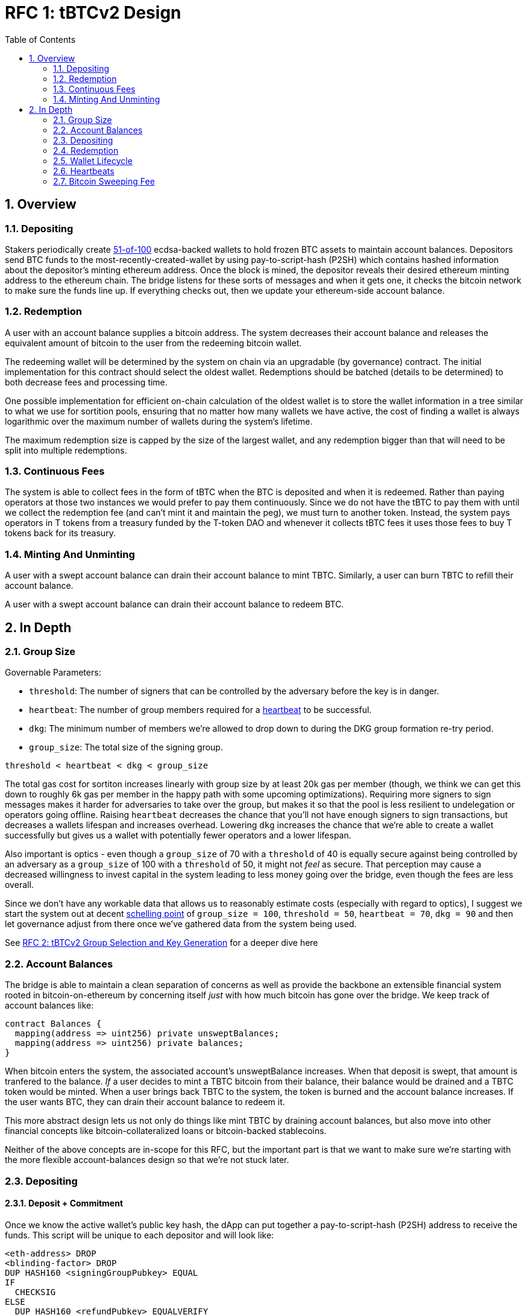 :toc: macro

= RFC 1: tBTCv2 Design

:icons: font
:numbered:
toc::[]

== Overview

=== Depositing

Stakers periodically create <<group-size,51-of-100>> ecdsa-backed wallets
to hold frozen BTC assets to maintain account balances. Depositors send BTC
funds to the most-recently-created-wallet by using pay-to-script-hash (P2SH)
which contains hashed information about the depositor's minting ethereum
address. Once the block is mined, the depositor reveals their desired ethereum
minting address to the ethereum chain. The bridge listens for these sorts
of messages and when it gets one, it checks the bitcoin network to make sure
the funds line up. If everything checks out, then we update your ethereum-side
account balance.

=== Redemption

A user with an account balance supplies a bitcoin address. The system decreases
their account balance and releases the equivalent amount of bitcoin to the user
from the redeeming bitcoin wallet.

The redeeming wallet will be determined by the system on chain via an upgradable
(by governance) contract. The initial implementation for this contract should
select the oldest wallet. Redemptions should be batched (details to be
determined) to both decrease fees and processing time.

One possible implementation for efficient on-chain calculation of the oldest wallet
is to store the wallet information in a tree similar to what we use for sortition
pools, ensuring that no matter how many wallets we have active, the cost of
finding a wallet is always logarithmic over the maximum number of wallets during
the system's lifetime.

The maximum redemption size is capped by the size of the largest wallet, and
any redemption bigger than that will need to be split into multiple
redemptions.

[[continuous-fees]]
=== Continuous Fees

The system is able to collect fees in the form of tBTC when the BTC is
deposited and when it is redeemed. Rather than paying operators at those two
instances we would prefer to pay them continuously. Since we do not have the
tBTC to pay them with until we collect the redemption fee (and can't mint it
and maintain the peg), we must turn to another token. Instead, the system pays
operators in T tokens from a treasury funded by the T-token DAO and whenever it
collects tBTC fees it uses those fees to buy T tokens back for its treasury.

=== Minting And Unminting

A user with a swept account balance can drain their account balance to mint TBTC.
Similarly, a user can burn TBTC to refill their account balance.

A user with a swept account balance can drain their account balance to redeem BTC.

== In Depth

[[group-size]]
=== Group Size

Governable Parameters:

- `threshold`: The number of signers that can be controlled by the adversary
  before the key is in danger.
- `heartbeat`: The number of group members required for a
  <<heartbeat,heartbeat>> to be successful.
- `dkg`: The minimum number of members we're allowed to drop down to during the
  DKG group formation re-try period.
- `group_size`: The total size of the signing group.

`threshold < heartbeat < dkg < group_size`

The total gas cost for sortiton increases linearly with group size by at least
20k gas per member (though, we think we can get this down to roughly 6k gas per
member in the happy path with some upcoming optimizations). Requiring more
signers to sign messages makes it harder for adversaries to take over the
group, but makes it so that the pool is less resilient to undelegation or
operators going offline. Raising `heartbeat` decreases the chance that you'll
not have enough signers to sign transactions, but decreases a wallets lifespan
and increases overhead. Lowering `dkg` increases the chance that we're able to
create a wallet successfully but gives us a wallet with potentially fewer
operators and a lower lifespan.

Also important is optics - even though a `group_size` of 70 with a `threshold`
of 40 is equally secure against being controlled by an adversary as a
`group_size` of 100 with a `threshold` of 50, it might not _feel_ as secure.
That perception may cause a decreased willingness to invest capital in the
system leading to less money going over the bridge, even though the fees are
less overall.

Since we don't have any workable data that allows us to reasonably estimate
costs (especially with regard to optics), I suggest we start the system out
at decent https://en.wikipedia.org/wiki/Focal_point_(game_theory)[schelling
point] of `group_size = 100`, `threshold = 50`, `heartbeat = 70`, `dkg = 90` and then let
governance adjust from there once we've gathered data from the system being used.

See link:rfc-2.adoc[RFC 2: tBTCv2 Group Selection and Key Generation] for a deeper dive here

=== Account Balances

The bridge is able to maintain a clean separation of concerns as well as provide the backbone
an extensible financial system rooted in bitcoin-on-ethereum by concerning itself _just_ with
how much bitcoin has gone over the bridge. We keep track of account balances like:
```
contract Balances {
  mapping(address => uint256) private unsweptBalances;
  mapping(address => uint256) private balances;
}
```

When bitcoin enters the system, the associated account's unsweptBalance
increases. When that deposit is swept, that amount is tranfered to the balance.
_If_ a user decides to mint a TBTC bitcoin from their balance, their balance
would be drained and a TBTC token would be minted. When a user brings back TBTC
to the system, the token is burned and the account balance increases. If the
user wants BTC, they can drain their account balance to redeem it.

This more abstract design lets us not only do things like mint TBTC by draining
account balances, but also move into other financial concepts like
bitcoin-collateralized loans or bitcoin-backed stablecoins.

Neither of the above concepts are in-scope for this RFC, but the important part
is that we want to make sure we're starting with the more flexible
account-balances design so that we're not stuck later.

=== Depositing

==== Deposit + Commitment

Once we know the active wallet's public key hash, the dApp can put together a
pay-to-script-hash (P2SH) address to receive the funds. This script will be
unique to each depositor and will look like:

```
<eth-address> DROP
<blinding-factor> DROP
DUP HASH160 <signingGroupPubkey> EQUAL
IF
  CHECKSIG
ELSE
  DUP HASH160 <refundPubkey> EQUALVERIFY
  <locktime> CHECKLOCKTIMEVERIFY DROP
  CHECKSIG
ENDIF
```

Since each depositor has their own ethereum address and their own secret
blinding factor (which is an additional security layer), each depositor's
script will be unique, and the hash of each depositor's script will be unique.

In order to unlock the funds, one must provide the unhashed script, (which
means that they know the eth address and blinding factor), as well as an
unlocking script with a signature and public key. If the sig+pubkey matches the
signing group public key, the funds are able to be moved immediately. If the
sig+pubkey matches the refund public key, then the funds can be moved after 30
days (specified as `locktime`).

==== The Big Reveal

After the deposit transaction has been mined, the user is able to reveal their
ethereum address and blinding factor to the ethereum chain. The bridge listens
for these sorts of messages and when it sees one, is able to generate a script that
can spend the funds. Once successful, we increase the account's unswept balance
and charge a deposit fee.

Second, we schedule an operation that batches all outstanding known-refundable
transactions together to be combined with the existing wallet output into a
single output. The frequency of this operation is a governable parameter. When
this <<sweeping,sweep>> occurs, we decrease the relevant accounts' unswept balances and
increase their balances. This disables any outstanding 30-day refunds.

==== Automated Refunds

A bitcoin transaction is an amount and a script. The script can be something as
simple as "these funds can be spent by wallet 0xabc", or in our case, as
complex as "these funds can be spent by wallet 0xabc but if they aren't spent
within 30 days they can be spent by wallet 0x123". This gives us the ability to
create deposits that automatically are refunded after 30 days if they aren't
<<sweeping,swept>>. Thus, if a user misfunds or they get cold feet (for any
reason), all they need to do is not submit their reveal and wait 30 days.

[[sweeping]]
==== Sweeping

Governable Parameters

- `sweeping_refund_safety_time`: The amount of time prior to when a UTXO
  becomes eligible for a refund where we will not include it in a sweeping
  transaction.
- `sweep_period`: The amount of time we wait between sweeps.
- `sweep_max_btc`: The amount of summed unswept bitcoin deposits that will
  trigger an early sweep.
- `dust_threshold`: The minimum bitcoin deposit amount for the transaction to
  be included in a sweep.

The operators sign a transaction that unlocks all revealed deposits, combines
them into a single UTXO with the existing UTXO, and relocks that transactions
without a 30-day refund clause to same wallet. This has two main effects: it
consolidates the UTXO set and it disables the refund.

Caveat: We only include deposits in batches that have at least
`sweeping_refund_safety_time` their refund window. This prevents potential
attacks or corner cases where we create a transaction with a valid, unspent
input, but by the time we have signed that transaction, the depositor has
already submitted a refund to the mining pool. Giving ourselves this leeway
stops that from happening.  Once a deposit crosses that
`sweeping_refund_safety_time` threshold, the depositor should wait and then
refund their deposit.

This process is called a "sweep", and occurs after `sweep_period` has passed or
if enough deposits have accumulated to exceed `sweep_max_btc`, whichever comes
first. Any deposit below `dust_threshold` is ignored, both for triggering a
sweep as well as being included in a sweep.


Caveat: Checking to see if enough deposits have accumulated to exceed
`sweep_max_btc` is complex. Since whether or not we pick a deposit to include
in a sweep is based on their associated fee and the bitcoin fee market
conditions, we have to check the going market rate for a bitcoin fee, and then
do some bin-packing to see which deposits we can allow in. The more deposits,
the low the per-deposit fee is (because they can share costs). Once we have
enough deposits to exceed `sweep_max_btc`, we should check the market
conditions for the btc fee and then off-chain see which deposits *would be*
swept if we *were* to sweep. If the sum of those deposits exceeds the
`sweep_max_btc` parameter, then we should initiate a sweep.

After submitting the transaction, it will cost some amount of bitcoin based on
what miners are charging for the bitcoin fee. This fee comes out of the unswept
deposits. When the transaction clears, and the information has made its way
over the relay maintainer, then another transaction needs to be created to on
the ethereum side to update the account balances. The users unswept balances
are decreased, and their swept balances are increased (after paying their share
of the <<bitcoin-sweeping-fee,bitcoin sweeping fee>>).

This transaction will be expensive gas-wise, and can be submitted by anyone
with the motivation to do so. For more details on transaction incentives,
check out the <<transaction-incentives,dedicated section>>.

The main downside to this approach is that it can take, in the worst case, up
to `sweep_period` for a user to be able to mint TBTC. To help
alleviate this, two suggestions:

1) We surface when the next scheduled sweep and the accumulation threshold
data is somewhere in the dApp. This allows users to feel a lot better about
when sweeps are happening, and feel better about when their funds will be
available. There is also something to be said about the marketing around
explaining that we're batching in order to reduce fees across the board for the
end user, which allows for the decentralized product to compete with the
centralized ones.

2) We allow users to request that their TBTC is minted as soon as they have a
swept account balance. This makes it so they don't have to wait, check, and
come back later and mint.

Combining these ideas, a user would deposit some BTC, reveal their eth address
and blinding factor, and then request that TBTC gets minted ASAP. Checking the
dApp, they can see that they should expect TBTC in their provided wallet
address in 3 hours with no further interaction.

==== Fraud Proof

There are only two valid types of transactions for an unswept deposit UTXO:

1) A collection of deposit UTXO's plus the main UTXO for the wallet are the
inputs are unlocked using the `signingGroupPubkey` and locked under a single
UTXO using the same `signingGroupPubkey`. This is a normal non-fraudulent sweep.

2) After the 30-day refund time has passed, a particular UTXO is unlocked using
the `refundPubkey` and then locked with whatever script the refunder wants. This
is a normal refund.

Any transaction that unlocks a UTXO using the `signingGroupPubkey` and then
locks it using any other script other than to a single UTXO to any other public
key than the same `signingGroupPubkey` is fraud.

=== Redemption

Governable Parameters:

`wallet_min_btc`: The smallest amount of btc a wallet can hold before we
  attempt to close the wallet and transfer the funds to a randomly selected
  wallet.

To initiate a redemption, a user with a swept balance > `x` supplies a bitcoin
address. Then, the system calculates the redemption fee `fee`, and releases an
amount of bitcoin `y` such that `x = y + fee` to the supplied bitcoin address.
The remaining `fee` sold by the system to buy back `T` tokens (more about this
process in the <<continuous-fees,fee section>>) to pay to the operators.

In the MVP version of the system, a redemption is capped at the amount of
bitcoin contained in the largest wallet. The wallet doing the redemption is
selected by the redeemer, but the dApp should suggest that this is the oldest
wallet that contains enough bitcoin to fulfil the redemption. If more BTC
needs to be redeemed than there is in the largest wallet, then the user needs
to submit multiple redemptions. After a redemption, if the wallet has under
`wallet_min_btc` remaining, it transfers that BTC to a randomly selected wallet
and closes.

==== Fraud Proof

When a redemption is requested, the redeeming bitcoin public key and amount are
known on the ethereum chain. Any bitcoin transactions with the main wallet
wallet UTXO as the input must have outputs that match those known redemption
requests, otherwise the transaction was fraudulent.

=== Wallet Lifecycle

Governable Parameters:

- `wallet_creation_period`: How frequently we attempt to create new wallets.
- `wallet_min_btc`: The smallest amount of btc a wallet can hold before we
  attempt to close the wallet and transfer the funds to a randomly selected
  wallet.
- `wallet_max_btc`: The amount of btc a wallet can hold before we trigger the
  early creation of a new wallet.
- `wallet_max_age`: The oldest we allow a wallet to become before we transfer the funds
  to a randomly selected wallet.

A new wallet is created when either enough time has passed as defined in
`wallet_creation_period` *AND* the wallet contains at least
`wallet_min_btc` btc *OR* the wallet currently contains more btc than
`wallet_max_btc`, whichever happens first. To create a new wallet, a group of
100 operators is selected from the pool of available operators using a process
called sortition. The probabiliy that a particular operator is chosen is based
on their stake weight, which in turn is based on the number of `T` tokens they
have invested in the staking contract.

Once the operators have been selected from the sortition pool, they generate a
51-of-100 ecdsa signing group to handle the bitcoin key material per the
process described in link:rfc-2.adoc[RFC 2: tBTCv2 Group Selection and Key
Generation]. The group size may end up being smaller depending on retries.

As time passes and operators drop out of the system, a wallet becomes at risk
of being able to meet the 51-of-100 threshold to produce signatures.
Additionally, we want to avoid situations where operators are the custodians of
a wallet for extended periods. To avoid these issues, once a wallet is older
than the `wallet_max_age`, or if it drops below the liveness threshold (say, below 70 on
a <<heartbeat,heartbeat>>), we motion to transfer the funds to another randomly
selected wallet.

Once a wallet no longer has funds and is not the primary wallet for new
deposits, it can be closed and operators are no longer required to maintain
it.

[[heartbeat]]
=== Heartbeats

Governable Parameters:

- `failed_heartbeat_reward_removal_period`: The amount of time an operator is
  removed from reward eligibility after failing a heartbeat.
- `heartbeat`: The number of group members required for a heartbeat to successful.
- `heartbeat_block_length`: The number of ethereum blocks until the next heartbeat.
  If set to 40, then the signers sign every 40th block.

To make sure that older wallets are still accessible for redemption, we need to
perform heartbeats. The signing group signs a block when block count mod
`heartbeat_block_length` = 0 and then does _not_ publish the result. If there
are ever less than `heartbeat` operators that participate in the heartbeat, the
ones that did can create and sign a new transaction that lists the _inactive_
operators. Once this transaction is posted to the ethereum chain, we can
iterate through the inactive operators, remove them from reward eligibility
for `failed_heartbeat_reward_removal_period` amount of time, transfer the remaining
btc from the wallet to another random wallet and close this wallet.

[[transaction-incentives]]
===

stub!

[[bitcoin-sweeping-fee]]
=== Bitcoin Sweeping Fee

Any time a bitcoin transaction needs to be posted and then mined on the bitcoin
blockchain, the miners need to be paid a fee for their work. This fee
fluctuates with market demand and is decently volatile.

When the depositor posts their address reveal on ethereum, they include a
bitcoin `max_fee` denominated in total BTC that they're willing to pay for
three different fees:

- the over-the-bridge percentage cut (say 0.2% or whatever governance decides)
- the over-the-bridge fixed cut (say 0.001 mBTC or whatever governance decides)
  to deter folks from depositing dust
- the mining fee for getting the batch sweeping transaction to post

Next, we hash the most recent ethereum block to generate the seed for a random
number generator to generate a modulus that selects a random unlucky operator
that needs to check the blockstream api for the 25-block target fee:
https://blockstream.info/api/fee-estimates and then post that information to
the ethereum chain. The 25-block target fee from blockstream is per vByte, so
we need to know how many vBytes will be in the transaction, which will depend
on how many inputs will be in the transaction, which will depend on how many
deposits we will sweep, which will depend on how many deposits find the target
fee palatable.

In order to include a deposit in the transaction, we will end up needing to do
some bin-packing. The more deposits we're able to include in a transaction the
lower the per-depositor mining fee is (because we get batched cost savings).
Thus, the more eligible depositors there are, the more eligible depositors
there are (hence the bin-packing).

After a particular fee has been chosen and all of the deposits have been selected,
that deposit might not mine within the timeout period. If this happens, the
unlucky operator should submit a transaction on-chain to multiply the fee by a
fixed amount (like 1.1x, 1.2x, etc up to some cap like 1.4x). With this in mind,
we should only include deposits in the initial transaction whose `max_fee` is set
high enough to withstand a fee increase up to whatever the maximum multiplier is.
